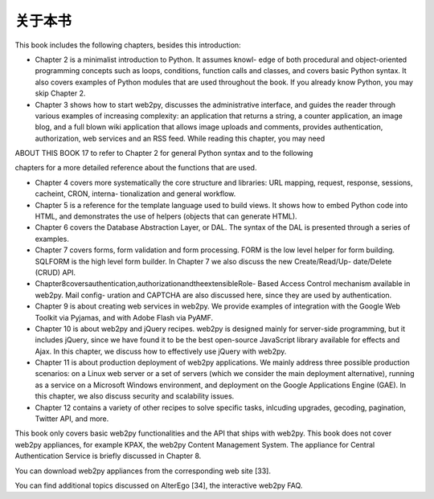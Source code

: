 关于本书
============================================

This book includes the following chapters, besides this introduction:

• Chapter 2 is a minimalist introduction to Python. It assumes knowl- edge of both procedural and object-oriented programming concepts such as loops, conditions, function calls and classes, and covers basic Python syntax. It also covers examples of Python modules that are used throughout the book. If you already know Python, you may skip Chapter 2.

• Chapter 3 shows how to start web2py, discusses the administrative interface, and guides the reader through various examples of increasing complexity: an application that returns a string, a counter application, an image blog, and a full blown wiki application that allows image uploads and comments, provides authentication, authorization, web services and an RSS feed. While reading this chapter, you may need

ABOUT THIS BOOK	17 to refer to Chapter 2 for general Python syntax and to the following

chapters for a more detailed reference about the functions that are used.

• Chapter 4 covers more systematically the core structure and libraries: URL mapping, request, response, sessions, cacheint, CRON, interna- tionalization and general workflow.

• Chapter 5 is a reference for the template language used to build views. It shows how to embed Python code into HTML, and demonstrates the use of helpers (objects that can generate HTML).

• Chapter 6 covers the Database Abstraction Layer, or DAL. The syntax of the DAL is presented through a series of examples.

• Chapter 7 covers forms, form validation and form processing. FORM is the low level helper for form building. SQLFORM is the high level form builder. In Chapter 7 we also discuss the new Create/Read/Up- date/Delete (CRUD) API.

• Chapter8coversauthentication,authorizationandtheextensibleRole- Based Access Control mechanism available in web2py. Mail config- uration and CAPTCHA are also discussed here, since they are used by authentication.

• Chapter 9 is about creating web services in web2py. We provide examples of integration with the Google Web Toolkit via Pyjamas, and with Adobe Flash via PyAMF.

• Chapter 10 is about web2py and jQuery recipes. web2py is designed mainly for server-side programming, but it includes jQuery, since we have found it to be the best open-source JavaScript library available for effects and Ajax. In this chapter, we discuss how to effectively use jQuery with web2py.

• Chapter 11 is about production deployment of web2py applications. We mainly address three possible production scenarios: on a Linux web server or a set of servers (which we consider the main deployment alternative), running as a service on a Microsoft Windows environment, and deployment on the Google Applications Engine (GAE). In this chapter, we also discuss security and scalability issues.

• Chapter 12 contains a variety of other recipes to solve specific tasks, inlcuding upgrades, gecoding, pagination, Twitter API, and more.

This book only covers basic web2py functionalities and the API that ships with web2py. This book does not cover web2py appliances, for example KPAX, the web2py Content Management System. The appliance for Central Authentication Service is briefly discussed in Chapter 8.

You can download web2py appliances from the corresponding web site [33].

You can find additional topics discussed on AlterEgo [34], the interactive web2py FAQ.